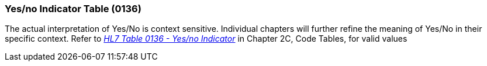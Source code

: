 === Yes/no Indicator Table (0136)
[v291_section="2.15.5"]

The actual interpretation of Yes/No is context sensitive. Individual chapters will further refine the meaning of Yes/No in their specific context. Refer to file:///E:\V2\v2.9%20final%20Nov%20from%20Frank\V29_CH02C_Tables.docx#HL70136[_HL7 Table 0136 - Yes/no Indicator_] in Chapter 2C, Code Tables, for valid values


